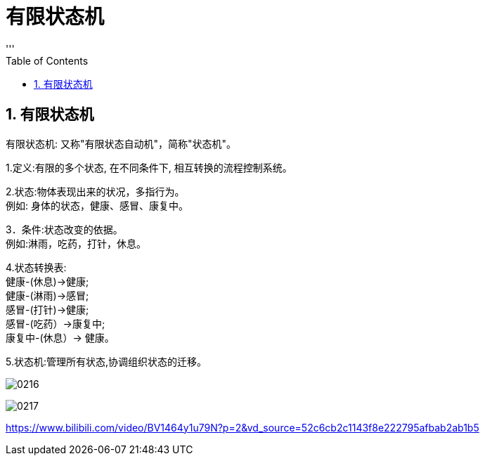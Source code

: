 
= 有限状态机
:sectnums:
:toclevels: 3
:toc: left
'''

== 有限状态机

有限状态机: 又称"有限状态自动机"，简称"状态机"。

1.定义:有限的多个状态, 在不同条件下, 相互转换的流程控制系统。

2.状态:物体表现出来的状况，多指行为。 +
例如: 身体的状态，健康、感冒、康复中。

3．条件:状态改变的依据。 +
例如:淋雨，吃药，打针，休息。

4.状态转换表: +
健康-(休息)->健康; +
健康-(淋雨)->感冒; +
感冒-(打针)->健康; +
感冒-(吃药）->康复中; +
康复中-(休息）→ 健康。

5.状态机:管理所有状态,协调组织状态的迁移。

image:img/0216.png[,]

image:img/0217.png[,]


https://www.bilibili.com/video/BV1464y1u79N?p=2&vd_source=52c6cb2c1143f8e222795afbab2ab1b5




